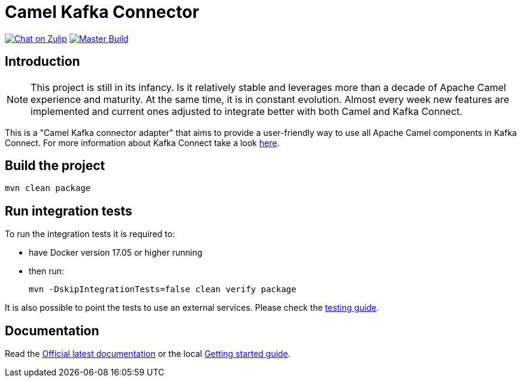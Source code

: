 = Camel Kafka Connector

image:https://img.shields.io/badge/zulip-join_chat-brightgreen.svg["Chat on Zulip", link="https://camel.zulipchat.com"]
image:https://github.com/apache/camel-kafka-connector/workflows/master%20build/badge.svg[Master Build, link="https://github.com/apache/camel-kafka-connector/actions?query=workflow%3A%22master+build%22"]

== Introduction
[NOTE]
====
This project is still in its infancy. Is it relatively stable and leverages more than a decade of Apache Camel
experience and maturity. At the same time, it is in constant evolution. Almost every week new features are implemented
and current ones adjusted to integrate better with both Camel and Kafka Connect.
====

This is a "Camel Kafka connector adapter" that aims to provide a user-friendly way to use all Apache Camel components in Kafka Connect.
For more information about Kafka Connect take a look http://kafka.apache.org/documentation/#connect[here].

== Build the project
[source,bash]
----
mvn clean package
----

== Run integration tests
To run the integration tests it is required to:

  * have Docker version 17.05 or higher running
  * then run:
+
[source,bash]
----
mvn -DskipIntegrationTests=false clean verify package
----

It is also possible to point the tests to use an external services. Please check the
link:./docs/modules/ROOT/pages/testing.adoc[testing guide].

== Documentation

Read the https://camel.apache.org/camel-kafka-connector/latest/index.html[Official latest documentation] or the local link:./docs/modules/ROOT/pages/getting-started.adoc[Getting started guide].

